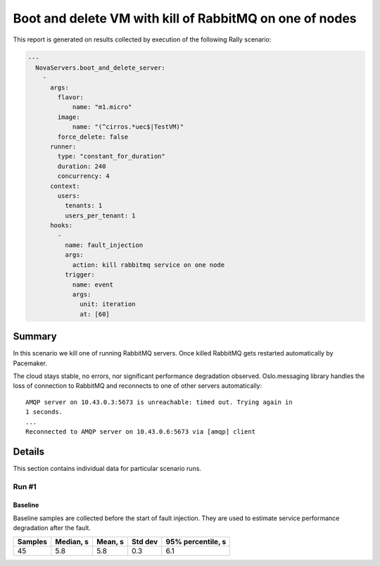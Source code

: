 Boot and delete VM with kill of RabbitMQ on one of nodes
========================================================

This report is generated on results collected by execution of the following
Rally scenario:

.. code-block:: yaml

    ---
      NovaServers.boot_and_delete_server:
        -
          args:
            flavor:
                name: "m1.micro"
            image:
                name: "(^cirros.*uec$|TestVM)"
            force_delete: false
          runner:
            type: "constant_for_duration"
            duration: 240
            concurrency: 4
          context:
            users:
              tenants: 1
              users_per_tenant: 1
          hooks:
            -
              name: fault_injection
              args:
                action: kill rabbitmq service on one node
              trigger:
                name: event
                args:
                  unit: iteration
                  at: [60]
    

Summary
-------

In this scenario we kill one of running RabbitMQ servers. Once killed RabbitMQ
gets restarted automatically by Pacemaker.

The cloud stays stable, no errors, nor significant performance degradation
observed. Oslo.messaging library handles the loss of connection to RabbitMQ
and reconnects to one of other servers automatically::

    AMQP server on 10.43.0.3:5673 is unreachable: timed out. Trying again in
    1 seconds.
    ...
    Reconnected to AMQP server on 10.43.0.6:5673 via [amqp] client


Details
-------

This section contains individual data for particular scenario runs.



Run #1
^^^^^^

.. image:: plot_1.svg

Baseline
~~~~~~~~

Baseline samples are collected before the start of fault injection. They are
used to estimate service performance degradation after the fault.

+-----------+-------------+-----------+-----------+---------------------+
|   Samples |   Median, s |   Mean, s |   Std dev |   95% percentile, s |
+===========+=============+===========+===========+=====================+
|        45 |         5.8 |       5.8 |       0.3 |                 6.1 |
+-----------+-------------+-----------+-----------+---------------------+





